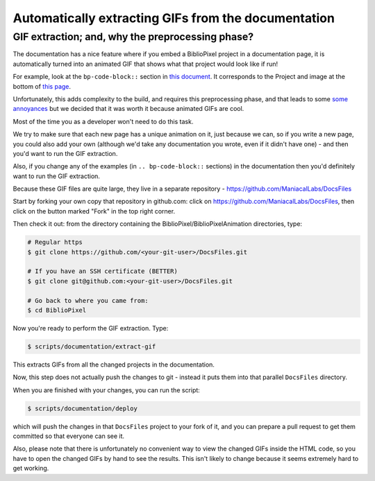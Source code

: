 Automatically extracting GIFs from the documentation
----------------------------------------------------------

GIF extraction; and, why the preprocessing phase?
===================================================

The documentation has a nice feature where if you embed a BiblioPixel project
in a documentation page, it is automatically turned into an animated GIF that
shows what that project would look like if run!

For example, look at the ``bp-code-block::`` section in `this document <https://github.com/ManiacalLabs/BiblioPixel/blob/master/doc/index.rst>`_.
It corresponds to the Project and image at the bottom of
`this page <https://maniacallabs.github.io/BiblioPixel/>`_.

Unfortunately, this adds complexity to the build, and requires this
preprocessing phase, and that leads to some `some annoyances
<https://github.com/ManiacalLabs/BiblioPixel/issues/1117>`_
but we decided that it was worth it because animated GIFs are cool.

Most of the time you as a developer won't need to do this task.

We try to make sure that each new page has a unique animation on it,
just because we can, so if you write a new page, you could also add your own
(although we'd take any documentation you wrote, even if it didn't have one) -
and then you'd want to run the GIF extraction.

Also, if you change any of the examples (in ``.. bp-code-block::`` sections)
in the documentation then you'd definitely want to run the GIF extraction.

Because these GIF files are quite large, they live in a separate repository -
https://github.com/ManiacalLabs/DocsFiles

Start by forking your own copy that repository in github.com:  click on
https://github.com/ManiacalLabs/DocsFiles, then click on the button marked
"Fork" in the top right corner.

Then check it out: from the directory containing the
BiblioPixel/BiblioPixelAnimation directories, type:

.. code-block:: bash

    # Regular https
    $ git clone https://github.com/<your-git-user>/DocsFiles.git

    # If you have an SSH certificate (BETTER)
    $ git clone git@github.com:<your-git-user>/DocsFiles.git

    # Go back to where you came from:
    $ cd BiblioPixel

Now you're ready to perform the GIF extraction.  Type:

.. code-block:: bash

    $ scripts/documentation/extract-gif

This extracts GIFs from all the changed projects in the documentation.

Now, this step does not actually push the changes to git - instead it puts
them into that parallel ``DocsFiles`` directory.

When you are finished with your changes, you can run the script:

.. code-block:: bash

    $ scripts/documentation/deploy

which will push the changes in that ``DocsFiles`` project to your
fork of it, and you can prepare a pull request to get them committed
so that everyone can see it.

Also, please note that there is unfortunately no convenient way to view the
changed GIFs inside the HTML code, so you have to open the changed GIFs by
hand to see the results.  This isn't likely to change because it seems
extremely hard to get working.
